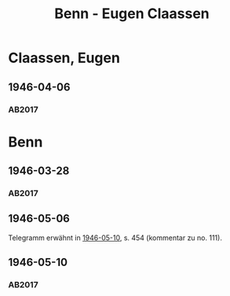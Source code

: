 #+STARTUP: content
#+STARTUP: showall
 #+STARTUP: showeverything
#+TITLE: Benn - Eugen Claassen

* Claassen, Eugen
:PROPERTIES:
:CUSTOM_ID:
:EMPF:     1
:FROM:     Benn
:TO: Claassen, Eugen
:GEB: 1895
:TOD: 1955
:END:
** 1946-04-06
   :PROPERTIES:
   :CUSTOM_ID: claa1946-04-06
   :TRAD: DLA/Claassen
   :ORT: [Berlin]
   :END:
*** AB2017
    :PROPERTIES:
    :NR:       110
    :S:        121-25
    :AUSL:     
    :FAKS:     
    :S_KOM:    452-53
    :VORL:     
    :END:
* Benn
:PROPERTIES:
:FROM: Claassen, Eugen
:TO: Benn
:END:
** 1946-03-28
:PROPERTIES:
:CUSTOM_ID: claab1946-03-28
:TRAD: DLA/Benn
:END:
*** AB2017
    :PROPERTIES:
    :NR:       
    :S:        452
    :AUSL:     t
    :FAKS:     
    :S_KOM:    452
    :VORL:     
    :END:
** 1946-05-06
:PROPERTIES:
:TRAD: u
:CUSTOM_ID: claab1946-05-06
:END:
Telegramm erwähnt in [[#wer1946-05-10][1946-05-10]], s. 454 (kommentar zu no. 111).
** 1946-05-10
:PROPERTIES:
:TRAD: DLA/Benn
:CUSTOM_ID: claab1946-05-10
:END:
*** AB2017
:PROPERTIES:
:AUSL: auszug
:S: 454 (kommentar zu no. 111).
:END:
